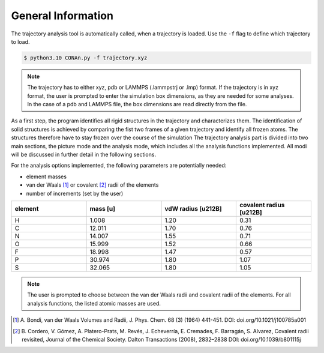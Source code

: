 General Information
===================

The trajectory analysis tool is automatically called, when a trajectory is loaded. Use the ``-f`` flag to define which trajectory to load.

.. code-block:: none

    $ python3.10 CONAn.py -f trajectory.xyz

.. note::
    The trajectory has to either xyz, pdb or LAMMPS (.lammpstrj or .lmp) format. 
    If the trajectory is in xyz format, the user is prompted to enter the simulation box dimensions, as they are needed for some analyses.
    In the case of a pdb and LAMMPS file, the box dimensions are read directly from the file.

As a first step, the program identifies all rigid structures in the trajectory and characterizes them. 
The identification of solid structures is achieved by comparing the fist two frames of a given trajectory and identify all frozen atoms.
The structures therefore have to stay frozen over the course of the simulation
The trajectory analysis part is divided into two main sections, the picture mode and the analysis mode, which includes all the analysis functions implemented.
All modi will be discussed in further detail in the following sections.

For the analysis options implemented, the following parameters are potentially needed:

* element masses
* van der Waals [1]_ or covalent [2]_ radii of the elements
* number of increments (set by the user)

.. list-table:: 
   :widths: 25 25 25 25 
   :header-rows: 1

   * - element
     - mass [u]
     - vdW radius [\u212B]
     - covalent radius [\u212B]
   * - H
     - 1.008
     - 1.20
     - 0.31
   * - C
     - 12.011
     - 1.70
     - 0.76
   * - N
     - 14.007
     - 1.55
     - 0.71
   * - O
     - 15.999
     - 1.52
     - 0.66
   * - F
     - 18.998
     - 1.47
     - 0.57
   * - P
     - 30.974
     - 1.80
     - 1.07
   * - S
     - 32.065
     - 1.80
     - 1.05


.. note::

        The user is prompted to choose between the van der Waals radii and covalent radii of the elements.
        For all analysis functions, the listed atomic masses are used.


.. [1] A. Bondi, van der Waals Volumes and Radii, J. Phys. Chem. 68 (3) (1964) 441-451.
       DOI: doi.org/10.1021/j100785a001
.. [2] B. Cordero, V. Gómez, A. Platero-Prats, M. Revés, J. Echeverría, E. Cremades, F. Barragán, S. Alvarez, Covalent radii revisited, Journal of the Chemical Society. Dalton Transactions (2008), 2832–2838
       DOI: doi.org/10.1039/b801115j

